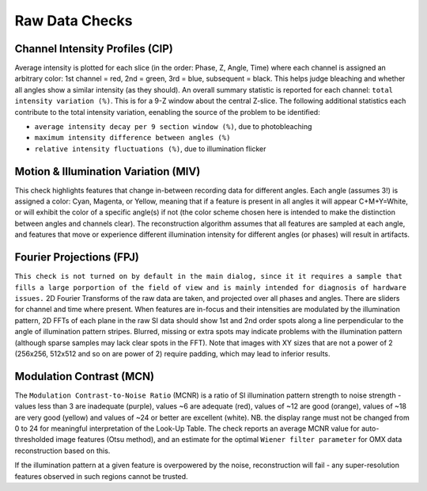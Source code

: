 Raw Data Checks
===============

Channel Intensity Profiles (CIP)
--------------------------------

Average intensity is plotted for each slice (in the order: Phase, Z, Angle,
Time) where each channel is assigned an arbitrary color: 1st channel = red,
2nd = green, 3rd = blue, subsequent = black. This helps judge bleaching and whether all angles show
a similar intensity (as they should). An overall summary statistic is
reported for each channel: ``total intensity variation (%)``. This is for
a 9-Z window about the central Z-slice. The following additional statistics
each contribute to the total intensity variation, eenabling the source of
the problem to be identified:

* ``average intensity decay per 9 section window (%)``, due to photobleaching 
* ``maximum intensity difference between angles (%)``
* ``relative intensity fluctuations (%)``, due to illumination flicker

Motion & Illumination Variation (MIV)
-------------------------------------

This check highlights features that change in-between recording data for
different angles. Each angle (assumes 3!) is assigned a color: Cyan, Magenta,
or Yellow, meaning that if a feature is present in all angles it will appear
C+M+Y=White, or will exhibit the color of a specific angle(s) if not (the
color scheme chosen here is intended to make the distinction between angles
and channels clear). The reconstruction algorithm assumes that all features
are sampled at each angle, and features that move or experience different
illumination intensity for different angles (or phases) will result in
artifacts.

Fourier Projections (FPJ)
-------------------------

``This check is not turned on by default in the main dialog, since it it
requires a sample that fills a large porportion of the field of view and is
mainly intended for diagnosis of hardware issues.`` 2D Fourier Transforms of
the raw data are taken, and projected over all phases and angles. There are
sliders for channel and time where present.  When features are in-focus and
their intensities are modulated by the illumination pattern, 2D FFTs of each
plane in the raw SI data should show 1st and 2nd order spots along a line
perpendicular to the angle of illumination pattern stripes. Blurred, missing or
extra spots may indicate problems with the illumination pattern (although
sparse samples may lack clear spots in the FFT). Note that images with XY sizes
that are not a power of 2 (256x256, 512x512 and so on are power of 2) require
padding, which may lead to inferior results.

Modulation Contrast (MCN)
-------------------------

The ``Modulation Contrast-to-Noise Ratio`` (MCNR) is a ratio of SI illumination
pattern strength to noise strength - values less than 3 are inadequate
(purple), values ~6 are adequate (red), values of ~12 are good (orange), values
of ~18 are very good (yellow) and values of ~24 or better are excellent
(white). NB. the display range must not be changed from 0 to 24 for meaningful
interpretation of the Look-Up Table. The check reports an average MCNR value for
auto-thresholded image features (Otsu method), and an estimate for the optimal
``Wiener filter parameter`` for OMX data reconstruction based on this.

If the illumination pattern at a given feature is overpowered by the noise,
reconstruction will fail - any super-resolution features observed in such
regions cannot be trusted.
